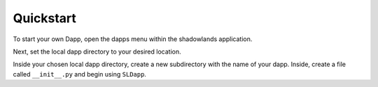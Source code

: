 
Quickstart
=============

To start your own Dapp, open the dapps menu within the shadowlands application. 

.. image:: dapps-menu.png
  :width: 500
  :alt: Dapps Menu

Next, set the local dapp directory to your desired location.

.. image:: dapps-menu-change-directory.png
  :width: 500
  :alt: Change Local Dapp directory

Inside your chosen local dapp directory, create a new subdirectory with the name of your dapp.  Inside, create a file called ``__init__.py`` and begin using ``SLDapp``. 
